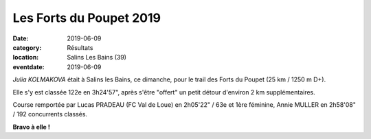 Les Forts du Poupet 2019
========================

:date: 2019-06-09
:category: Résultats
:location: Salins Les Bains (39)
:eventdate: 2019-06-09

*Julia KOLMAKOVA* était à Salins les Bains, ce dimanche, pour le trail des Forts du Poupet (25 km / 1250 m D+).

Elle s'y est classée 122e en 3h24'57", après s'être "offert" un petit détour d'environ 2 km supplémentaires.

Course remportée par Lucas PRADEAU (FC Val de Loue) en 2h05'22" / 63e et 1ère féminine, Annie MULLER en 2h58'08" / 192 concurrents classés.

.. image:: http://assets.acr-dijon.org/poupet2019.jpg

**Bravo à elle !**
